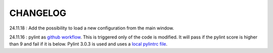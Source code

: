 CHANGELOG
=========


24.11.18 : Add the possibility to load a new configuration from the main window.

24.11.16 : pylint as `github workflow <https://github.com/Romain-Thomas-Shef/STON/actions/workflows/pylint.yml>`_. This is triggered only of the code is modified. It will pass if the pylint score is higher than 9 and fail if it is below. Pylint 3.0.3 is used and uses a `local pylintrc file <https://github.com/Romain-Thomas-Shef/STON/blob/main/ston/pylintrc>`_.
